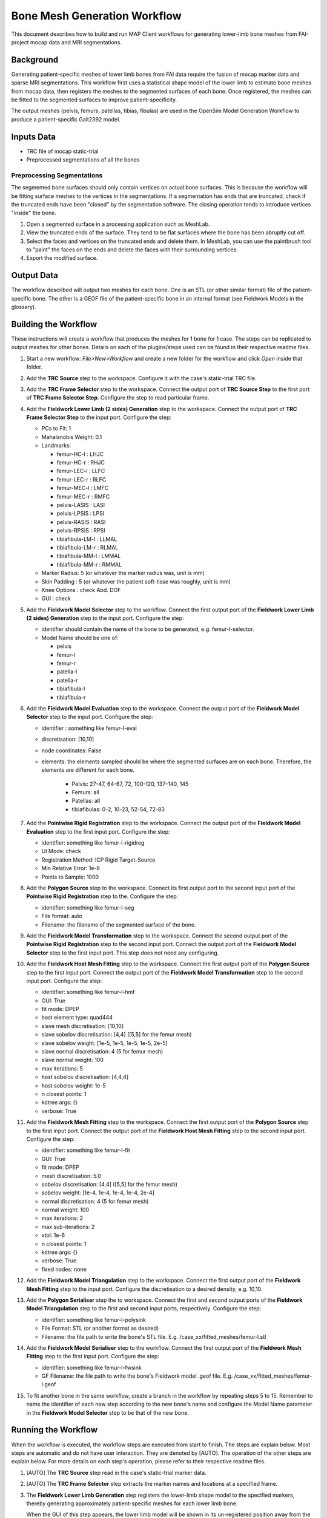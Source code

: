 *****************************
Bone Mesh Generation Workflow
*****************************

This document describes how to build and run MAP Client workflows for
generating lower-limb bone meshes from FAI-project mocap data and MRI
segmentations.

Background
==========

Generating patient-specific meshes of lower limb bones from FAI data
require the fusion of mocap marker data and sparse MRI segmentations.
This workflow first uses a statistical shape model of the lower limb to
estimate bone meshes from mocap data, then registers the meshes to the
segmented surfaces of each bone. Once registered, the meshes can be
fitted to the segmented surfaces to improve patient-specificity.

The output meshes (pelvis, femurs, patellas, tibias, fibulas) are used
in the OpenSim Model Generation Workflow to produce a patient-specific
Gait2392 model.

Inputs Data
===========

-  TRC file of mocap static-trial
-  Preprocessed segmentations of all the bones

Preprocessing Segmentations
---------------------------

The segmented bone surfaces should only contain vertices on actual bone
surfaces. This is because the workflow will be fitting surface meshes to
the vertices in the segmentations. If a segmentation has ends that are
truncated, check if the truncated ends have been "closed" by the
segmentation software. The closing operation tends to introduce vertices
"inside" the bone.

1. Open a segmented surface in a processing application such as MeshLab.
2. View the truncated ends of the surface. They tend to be flat surfaces
   where the bone has been abruptly cut off.
3. Select the faces and vertices on the truncated ends and delete them.
   In MeshLab, you can use the paintbrush tool to "paint" the faces on
   the ends and delete the faces with their surrounding vertices.
4. Export the modified surface.

Output Data
===========

The workflow described will output two meshes for each bone. One is an
STL (or other similar format) file of the patient-specific bone. The
other is a GEOF file of the patient-specific bone in an internal format
(see Fieldwork Models in the glossary).

Building the Workflow
=====================

.. image:: images/workflow_femur_fit.png

These instructions will create a workflow that produces the meshes for 1
bone for 1 case. The steps can be replicated to output meshes for other
bones. Details on each of the plugins/steps used can be found in their
respective readme files.

1.  Start a new workflow: *File>New>Workflow* and create a new folder
    for the workflow and click *Open* inside that folder.
2.  Add the **TRC Source** step to the workspace. Configure it with the
    case's static-trial TRC file.
3.  Add the **TRC Frame Selector** step to the workspace. Connect the
    output port of **TRC Source Step** to the first port of **TRC Frame
    Selector Step**. Configure the step to read particular frame.
4.  Add the **Fieldwork Lower Limb (2 sides) Generation** step to the
    workspace. Connect the output port of **TRC Frame Selector Step** to
    the input port. Configure the step:

    -  PCs to Fit: 1
    -  Mahalanobis Weight: 0.1
    -  Landmarks:

       -  femur-HC-l : LHJC
       -  femur-HC-r : RHJC
       -  femur-LEC-l : LLFC
       -  femur-LEC-r : RLFC
       -  femur-MEC-l : LMFC
       -  femur-MEC-r : RMFC
       -  pelvis-LASIS : LASI
       -  pelvis-LPSIS : LPSI
       -  pelvis-RASIS : RASI
       -  pelvis-RPSIS : RPSI
       -  tibiafibula-LM-l : LLMAL
       -  tibiafibula-LM-r : RLMAL
       -  tibiafibula-MM-l : LMMAL
       -  tibiafibula-MM-r : RMMAL

    -  Marker Radius: 5 (or whatever the marker radius was, unit is mm)
    -  Skin Padding : 5 (or whatever the patient soft-tisse was roughly,
       unit is mm)
    -  Knee Options : check Abd. DOF
    -  GUI : check

5.  Add the **Fieldwork Model Selector** step to the workflow. Connect
    the first output port of the **Fieldwork Lower Limb (2 sides)
    Generation** step to the input port. Configure the step:

    -  identifier should contain the name of the bone to be generated,
       e.g. femur-l-selector.
    -  Model Name should be one of:

       -  pelvis
       -  femur-l
       -  femur-r
       -  patella-l
       -  patella-r
       -  tibiafibula-l
       -  tibiafibula-r

6.  Add the **Fieldwork Model Evaluation** step to the workspace.
    Connect the output port of the **Fieldwork Model Selector** step to
    the input port. Configure the step:

    -  identifier : something like femur-l-eval
    -  discretisation: [10,10]
    -  node coordinates: False
    -  elements: the elements sampled should be where the segmented
       surfaces are on each bone. Therefore, the elements are different
       for each bone.

        -  Pelvis: 27-47, 64-67, 72, 100-120, 137-140, 145 
        -  Femurs: all
        -  Patellas: all
        -  tibiafibulas: 0-2, 10-23, 52-54, 72-83

7.  Add the **Pointwise Rigid Registration** step to the workspace.
    Connect the output port of the **Fieldwork Model Evaluation** step
    to the first input port. Configure the step:

    -  identifier: something like femur-l-rigidreg
    -  UI Mode: check
    -  Registration Method: ICP Rigid Target-Source
    -  Min Relative Error: 1e-6
    -  Points to Sample: 1000

8.  Add the **Polygon Source** step to the workspace. Connect its first
    output port to the second input port of the **Pointwise Rigid Registration** step to the.
    Configure the step:

    -  identifier: something like femur-l-seg
    -  File format: auto
    -  Filename: the filename of the segmented surface of the bone.

9.  Add the **Fieldwork Model Transformation** step to the workspace.
    Connect the second output port of the **Pointwise Rigid
    Registration** step to the second input port. Connect the output
    port of the **Fieldwork Model Selector** step to the first input
    port. This step does not need any configuring.
10. Add the **Fieldwork Host Mesh Fitting** step to the workspace.
    Connect the first output port of the **Polygon Source** step to the
    first input port. Connect the output port of the **Fieldwork Model
    Transformation** step to the second input port. Configure the step:

    -  identifier: something like femur-l-hmf
    -  GUI: True
    -  fit mode: DPEP
    -  host element type: quad444
    -  slave mesh discretisation: [10,10]
    -  slave sobelov discretisation: [4,4] ([5,5] for the femur mesh)
    -  slave sobelov weight: [1e-5, 1e-5, 1e-5, 1e-5, 2e-5]
    -  slave normal discretisation: 4 (5 for femur mesh)
    -  slave normal weight: 100
    -  max iterations: 5
    -  host sobelov discretisation: [4,4,4]
    -  host sobelov weight: 1e-5
    -  n closest points: 1
    -  kdtree args: {}
    -  verbose: True

11. Add the **Fieldwork Mesh Fitting** step to the workspace. Connect
    the first output port of the **Polygon Source** step to the first
    input port. Connect the output port of the **Fieldwork Host Mesh
    Fitting** step to the second input port. Configure the step:

    -  identifier: something like femur-l-fit
    -  GUI: True
    -  fit mode: DPEP
    -  mesh discretisation: 5.0
    -  sobelov discretisation: [4,4] ([5,5] for the femur mesh)
    -  sobelov weight: [1e-4, 1e-4, 1e-4, 1e-4, 2e-4]
    -  normal discretisation: 4 (5 for femur mesh)
    -  normal weight: 100
    -  max iterations: 2
    -  max sub-iterations: 2
    -  xtol: 1e-6
    -  n closest points: 1
    -  kdtree args: {}
    -  verbose: True
    -  fixed nodes: none

12. Add the **Fieldwork Model Triangulation** step to the workspace.
    Connect the first output port of the **Fieldwork Mesh Fitting** step
    to the input port. Configure the discretisation to a desired
    density, e.g. 10,10.
13. Add the **Polygon Serialiser** step the to workspace. Connect the
    first and second output ports of the **Fieldwork Model
    Triangulation** step to the first and second input ports,
    respectively. Configure the step:

    -  identifier: something like femur-l-polysink
    -  File Format: STL (or another format as desired)
    -  Filename: the file path to write the bone's STL file. E.g.
       /case\_xx/fitted\_meshes/femur-l.stl

14. Add the **Fieldwork Model Serialiser** step to the workflow. Connect
    the first output port of the **Fieldwork Mesh Fitting** step to the
    first input port. Configure the step:

    -  identifier: something like femur-l-fwsink
    -  GF Filename: the file path to write the bone's Fieldwork model
       .geof file. E.g. /case\_xx/fitted\_meshes/femur-l.geof

15. To fit another bone in the same workflow, create a branch in the
    workflow by repeating steps 5 to 15. Remember to name the identifier
    of each new step according to the new bone's name and configure the
    Model Name parameter in the **Fieldwork Model Selector** step to be
    that of the new bone.

Running the Workflow
====================

When the workflow is executed, the workflow steps are executed from
start to finish. The steps are explain below. Most steps are automatic
and do not have user interaction. They are denoted by [AUTO]. The
operation of the other steps are explain below. For more details on each
step's operation, please refer to their respective readme files.

1.  [AUTO] The **TRC Source** step read in the case's static-trial
    marker data.
2.  [AUTO] The **TRC Frame Selector** step extracts the marker names and
    locations at a specified frame.
3.  The **Fieldwork Lower Limb Generation** step registers the
    lower-limb shape model to the specified markers, thereby generating
    approximately patient-specific meshes for each lower limb bone. 

    .. image:: images/plugins_llgen.png

    When the GUI of this step appears, the lower limb model will be shown in
    its un-registered position away from the green markers. The step is
    preconfigured so simply click the *Register* button in the
    *Registration* tab. Registration will take around 2 minutes after
    which the model will be registered with the markers. The
    registration can be refined by increasing the *PCs to Fit* value to
    5 and clicking *Register* again. Model parameters can be manually
    adjusted in the *Manual Registration* tab. Click *Accept* to move
    onto the next step.
4.  [AUTO] The **Fieldwork Model Selector** step picks a specified bone
    mesh from the lower limb model.
5.  [AUTO] The **Fieldwork Model Evaluation** step discretises the
    selected mesh into a pointcloud for registration to the segmented
    surfaces.
6.  [AUTO] The *Polygon Source* step reads in the segmented surfaces.
7.  The **Pointwise Registration** step performs a rigid-body
    registration of the mesh pointcloud (5) to the segmented surface.

    .. image:: images/plugins_pointreg_femur.png

    When the GUI of this step appears, the source pointcloud
    (discretised mesh) is shown in green and the target in red
    (segmented). Play with the Euler *Rotation* angles until the yellow
    pointcloud (registered source) is roughly in the same orientation as
    the target, then click *Register* to perform an automatic ICP
    registration. The registration can be manually adjusted through the
    *Translation* and *Rotation* values. Click *Accept* to move onto the
    next step. [KNOWN BUG] Error messages concerning VTK will appear when the registered pointcloud updated in the 3-D viewer. This message can be ignored.
8.  [AUTO] The **Fieldwork Model Transformation** step applies the
    rigid-body registration transformation from (7) to the bone mesh
    from (4) to register it to the segmentation.
9.  The **Fieldwork Host Mesh Fitting Step** performs a host-mesh fit of
    the bone mesh to the segmentation to bring the mesh a bit closer to
    the segmentation before local mesh fitting.

    .. image:: images/plugins_hmf_femur.png

    The step is preconfigured so click *Fit* to start the fit. Fitting will take 1-2 minutes. After the fit finishes, you can click *Fit* again to improve the fit. A RMS error of less than 2.5 mm should be sufficient. Click *Accept* to move onto the next step.
10. The **Fieldwork Mesh Fitting Step** performs a final local mesh fit
    of the bone mesh to the segmentation.

    .. image:: images/plugins_fit_femur_0.png

    The step is preconfigured so click *Fit* to start the fit. Fitting will take 1-15 minutes depending on the size of the mesh (Pelvis will take the longest). After the fit finishes, you can click *Fit* again to improve the fit. A RMS error of around 1 mm should be sufficient. Click *Accept* to move onto the next step.
11. [AUTO] The **Fieldwork Model Serialiser** step writes the fitted
    mesh to file in the internal .geof format.
12. [AUTO] The **Fieldwork Model Triangulation** step discretises the
    fitted mesh into a triangulated surface mesh with the configured
    discretisation level.
13. [AUTO] The **Polygon Serialiser** step writes the triangulated
    surface mesh to file in the specified format (e.g. STL).

When the workflow is complete, MAP Client will return to the workspace
view.
